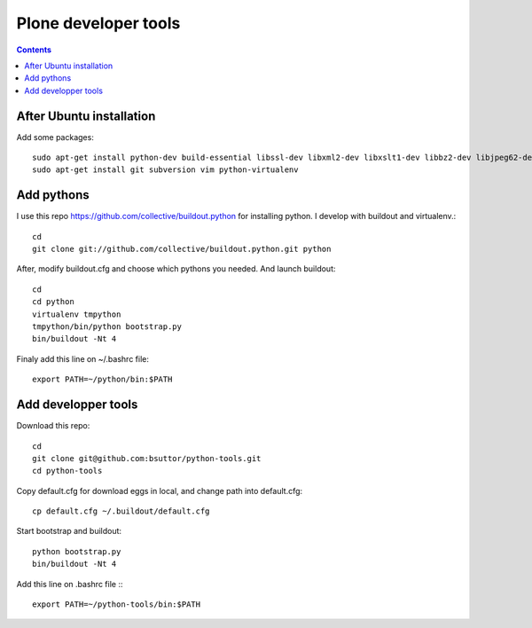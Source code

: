 Plone developer tools
=====================
.. contents::

After Ubuntu installation
-------------------------
Add some packages::

    sudo apt-get install python-dev build-essential libssl-dev libxml2-dev libxslt1-dev libbz2-dev libjpeg62-dev libreadline-gplv2-dev wv poppler-utils
    sudo apt-get install git subversion vim python-virtualenv

Add pythons
-----------
I use this repo https://github.com/collective/buildout.python for installing python. 
I develop with buildout and virtualenv.::

  cd
  git clone git://github.com/collective/buildout.python.git python

After, modify buildout.cfg and choose which pythons you needed. And launch buildout::

  cd
  cd python
  virtualenv tmpython
  tmpython/bin/python bootstrap.py
  bin/buildout -Nt 4

Finaly add this line on ~/.bashrc file::
  
  export PATH=~/python/bin:$PATH


Add developper tools
--------------------
Download this repo::

  cd
  git clone git@github.com:bsuttor/python-tools.git
  cd python-tools

Copy default.cfg for download eggs in local, and change path into default.cfg::

  cp default.cfg ~/.buildout/default.cfg

Start bootstrap and buildout::

  python bootstrap.py
  bin/buildout -Nt 4

Add this line on .bashrc file :::

  export PATH=~/python-tools/bin:$PATH

